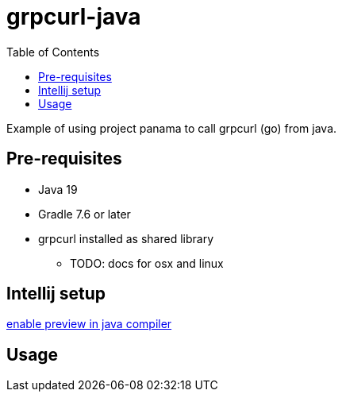 = grpcurl-java
:table-caption!:
:toc: macro

toc::[]

Example of using project panama to call grpcurl (go) from java.


== Pre-requisites

* Java 19
* Gradle 7.6 or later
* grpcurl installed as shared library
** TODO: docs for osx and linux


== Intellij setup

https://nljug.org/intellijidea/how-to-enable-java-preview-features-and-run-code-from-intellij-idea[enable preview in java compiler]


== Usage

